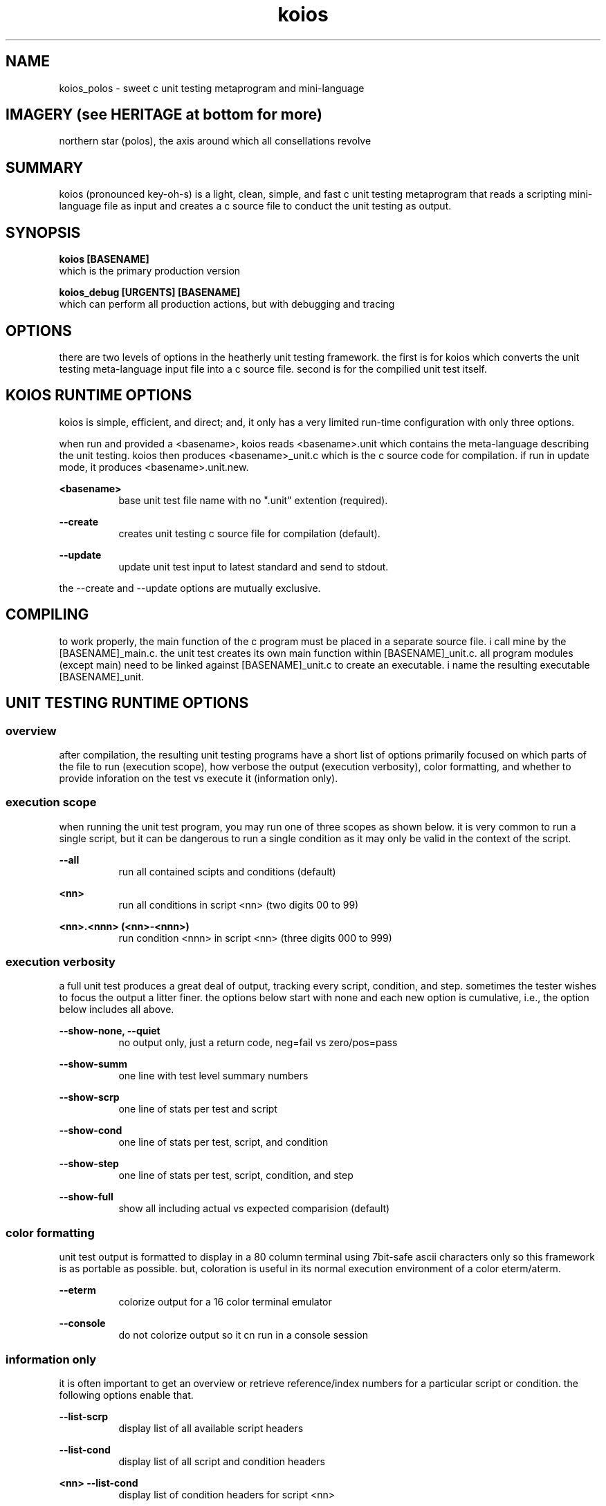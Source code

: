 .TH koios 1 2016-May "linux" "heatherly custom tools manual"

.SH NAME
koios_polos \- sweet c unit testing metaprogram and mini-language

.SH IMAGERY (see HERITAGE at bottom for more)
northern star (polos), the axis around which all consellations revolve

.SH SUMMARY
koios (pronounced key-oh-s) is a light, clean, simple, and fast c unit testing
metaprogram that reads a scripting mini-language file as input and creates a c
source file to conduct the unit testing as output.

.SH SYNOPSIS

.B koios [BASENAME]
.nf
which is the primary production version

.B koios_debug [URGENTS] [BASENAME]
.nf
which can perform all production actions, but with debugging and tracing

.SH OPTIONS
there are two levels of options in the heatherly unit testing framework.
the first is for koios which converts the unit testing meta-language input file
into a c source file.  second is for the compilied unit test itself.

.SH KOIOS RUNTIME OPTIONS
koios is simple, efficient, and direct; and, it only has a very limited
run-time configuration with only three options.

when run and provided a <basename>, koios reads <basename>.unit which
contains the meta-language describing the unit testing.  koios then produces
<basename>_unit.c which is the c source code for compilation.  if run in update
mode, it produces <basename>.unit.new.

.B <basename>
.RS 8
base unit test file name with no ".unit" extention (required).
.RE

.B --create
.RS 8
creates unit testing c source file for compilation (default).
.RE

.B --update
.RS 8
update unit test input to latest standard and send to stdout.
.RE

the --create and --update options are mutually exclusive.

.SH COMPILING
to work properly, the main function of the c program must be placed in
a separate source file.  i call mine by the [BASENAME]_main.c.  the unit
test creates its own main function within [BASENAME]_unit.c.  all program
modules (except main) need to be linked against [BASENAME]_unit.c to create
an executable.  i name the resulting executable [BASENAME]_unit.

.SH UNIT TESTING RUNTIME OPTIONS
.SS overview
after compilation, the resulting unit testing programs have a short list of
options primarily focused on which parts of the file to run (execution scope),
how verbose the output (execution verbosity), color formatting, and whether
to provide inforation on the test vs execute it (information only).

.SS execution scope
when running the unit test program, you may run one of three scopes as shown
below.  it is very common to run a single script, but it can be dangerous to
run a single condition as it may only be valid in the context of the script.

.B --all
.RS 8
run all contained scipts and conditions (default)
.RE

.B <nn>
.RS 8
run all conditions in script <nn> (two digits 00 to 99)
.RE

.B <nn>.<nnn> (<nn>-<nnn>)
.RS 8
run condition <nnn> in script <nn> (three digits 000 to 999)
.RE

.SS execution verbosity
a full unit test produces a great deal of output, tracking every script,
condition, and step.  sometimes the tester wishes to focus the output a litter
finer.  the options below start with none and each new option is cumulative,
i.e., the option below includes all above.

.B --show-none, --quiet
.RS 8
no output only, just a return code, neg=fail vs zero/pos=pass
.RE

.B --show-summ
.RS 8
one line with test level summary numbers
.RE

.B --show-scrp
.RS 8
one line of stats per test and script
.RE

.B --show-cond
.RS 8
one line of stats per test, script, and condition
.RE

.B --show-step
.RS 8
one line of stats per test, script, condition, and step
.RE

.B --show-full
.RS 8
show all including actual vs expected comparision (default)
.RE

.SS color formatting
unit test output is formatted to display in a 80 column terminal using 7bit-safe
ascii characters only so this framework is as portable as possible.  but,
coloration is useful in its normal execution environment of a color eterm/aterm.

.B --eterm
.RS 8
colorize output for a 16 color terminal emulator
.RE

.B --console
.RS 8
do not colorize output so it cn run in a console session
.RE

.SS information only
it is often important to get an overview or retrieve reference/index numbers
for a particular script or condition.  the following options enable that.

.B --list-scrp
.RS 8
display list of all available script headers
.RE

.B --list-cond
.RS 8
display list of all script and condition headers
.RE

.B <nn> --list-cond
.RS 8
display list of condition headers for script <nn>
.RE

.SH DEBUGGING URGENTS
.SS overview
koios and the produced unit tests run using the standard yURG library and
supports all the included debugging commands.

.SS koios_debug
koios is a simple filter/translation program and so the most important urgents
for koios itself are for reading input and writing output.

.B @i, @@inpt
.RS 8
details of the lines read from the input file
.RE

.B @o, @@outp
.RS 8
details of the lines written to the output file
.RE

.SS unit test programs
each unit test program automatically log all if used in debug mode rather
that requiring urgents.  there are a couple unique logging formats for scripts
and conditions that make them easy to locate by searching for their numbers.

.SH BUGS and CONCERNS
koios depends on proper formatting of the input meta-language file.  if the
file lacks a double quote or delimiter in the correct place, the resulting
errors when compiling the c source for the unit test can be difficult to
track down.

.SH SEE ALSO
this documentation is layered to provide easier navigation.
   koios (7), decision rationale, objectives, and overview
   koios (5), structure of unit testing meta-language file
   koios (1), initiation, options, and structure
   yUNIT, unit testing support library
   yVAR, data comparison support library

.SH AUTHOR
rsheatherly  can be reached at jelloshrke at gmail dot com

.SH COLOPHON
this page is part of a documentation package mean to make the use of the
heatherly tools easier and faster
